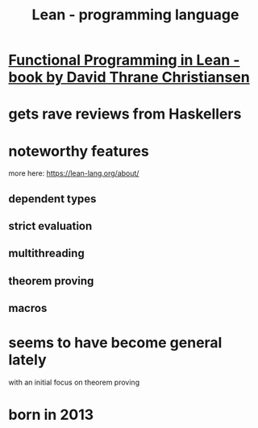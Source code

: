 :PROPERTIES:
:ID:       784a15c2-5ecf-4772-8d8f-f616103f3df5
:END:
#+title: Lean - programming language
* [[id:2808c8a7-fadc-4a03-ae74-fad7a5691ed4][Functional Programming in Lean - book by David Thrane Christiansen]]
* gets rave reviews from Haskellers
* noteworthy features
  more here: https://lean-lang.org/about/
** dependent types
** strict evaluation
** multithreading
** theorem proving
** macros
* seems to have become general lately
  with an initial focus on theorem proving
* born in 2013
